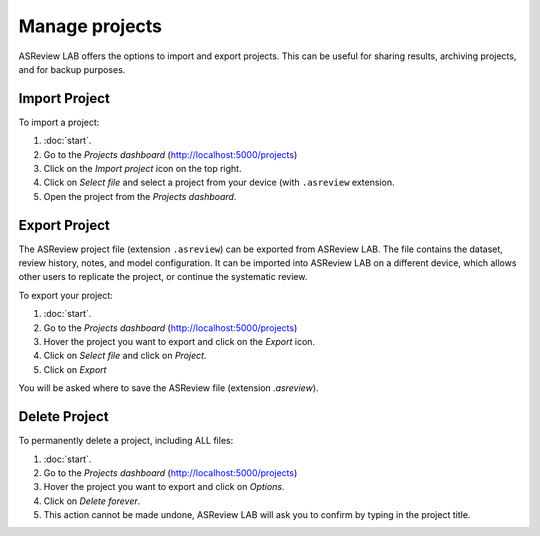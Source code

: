 Manage projects
===============

ASReview LAB offers the options to import and export projects. This can be
useful for sharing results, archiving projects, and for backup purposes.


.. figure:: ../images/dashboard_project_options.png
   :alt: ASReview LAB Projects dashboard show options

Import Project
--------------

To import a project:

1. :doc:`start`.
2. Go to the *Projects dashboard* (http://localhost:5000/projects)
3. Click on the *Import project* icon on the top right.
4. Click on *Select file* and select a project from your device (with ``.asreview`` extension.
5. Open the project from the *Projects dashboard*.

.. _manage-export:

Export Project
--------------

The ASReview project file (extension ``.asreview``) can be exported from
ASReview LAB. The file contains the dataset, review history, notes, and model
configuration. It can be imported into ASReview LAB on a different device,
which allows other users to replicate the project, or continue the systematic
review.

To export your project:

1. :doc:`start`.
2. Go to the *Projects dashboard* (http://localhost:5000/projects)
3. Hover the project you want to export and click on the *Export* icon.
4. Click on *Select file* and click on *Project*.
5. Click on *Export*

You will be asked where to save the ASReview file (extension `.asreview`).


Delete Project
--------------

To permanently delete a project, including ALL files:

1. :doc:`start`.
2. Go to the *Projects dashboard* (http://localhost:5000/projects)
3. Hover the project you want to export and click on *Options*.
4. Click on *Delete forever*.
5. This action cannot be made undone, ASReview LAB will ask you to confirm by typing in the project title.
